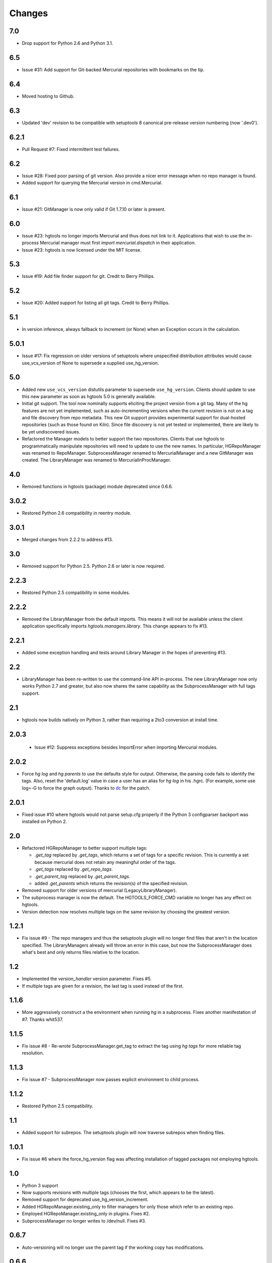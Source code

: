 Changes
*******

7.0
~~~

* Drop support for Python 2.6 and Python 3.1.

6.5
~~~

* Issue #31: Add support for Git-backed Mercurial repositories with
  bookmarks on the tip.

6.4
~~~

* Moved hosting to Github.

6.3
~~~

* Updated 'dev' revision to be compatible with setuptools 8 canonical
  pre-release version numbering (now '.dev0').

6.2.1
~~~~~

* Pull Request #7: Fixed intermittent test failures.

6.2
~~~

* Issue #28: Fixed poor parsing of git version. Also provide a nicer error
  message when no repo manager is found.
* Added support for querying the Mercurial version in cmd.Mercurial.

6.1
~~~

* Issue #21: GitManager is now only valid if Git 1.7.10 or later is present.

6.0
~~~

* Issue #23: hgtools no longer imports Mercurial and thus does not link to
  it. Applications that wish to use the in-process Mercurial manager must
  first `import mercurial.dispatch` in their application.
* Issue #23: hgtools is now licensed under the MIT license.

5.3
~~~

* Issue #19: Add file finder support for git. Credit to Berry Phillips.

5.2
~~~

* Issue #20: Added support for listing all git tags. Credit to Berry Phillips.

5.1
~~~

* In version inference, always fallback to increment (or None) when an
  Exception occurs in the calculation.

5.0.1
~~~~~

* Issue #17: Fix regression on older versions of setuptools where unspecified
  distribution attributes would cause use_vcs_version of None to supersede
  a supplied use_hg_version.

5.0
~~~

* Added new ``use_vcs_version`` distutils parameter to supersede
  ``use_hg_version``. Clients should update to use this new parameter as soon
  as hgtools 5.0 is generally available.
* Initial git support. The tool now nominally supports eliciting the project
  version from a git tag. Many of the hg features are not yet implemented,
  such as auto-incrementing versions when the current revision is not on a
  tag and file discovery from repo metadata.
  This new Git support provides experimental support for dual-hosted
  repositories (such as those found on Kiln). Since file discovery is not yet
  tested or implemented, there are likely to be yet undiscovered issues.
* Refactored the Manager models to better support the two repositories.
  Clients that use hgtools to programmatically manipulate repositories will
  need to update to use the new names. In particular, HGRepoManager was
  renamed to RepoManager. SubprocessManager renamed to MercurialManager and
  a new GitManager was created. The LibraryManager was renamed to
  MercurialInProcManager.

4.0
~~~

* Removed functions in hgtools (package) module deprecated since 0.6.6.

3.0.2
~~~~~

* Restored Python 2.6 compatibility in reentry module.

3.0.1
~~~~~

* Merged changes from 2.2.2 to address #13.

3.0
~~~

* Removed support for Python 2.5. Python 2.6 or later is now required.

2.2.3
~~~~~

* Restored Python 2.5 compatibility in some modules.

2.2.2
~~~~~

* Removed the LibraryManager from the default imports. This means it will not
  be available unless the client application specifically imports
  `hgtools.managers.library`. This change appears to fix #13.

2.2.1
~~~~~

* Added some exception handling and tests around Library Manager in the hopes
  of preventing #13.

2.2
~~~

* LibraryManager has been re-written to use the command-line API in-process.
  The new LibraryManager now only works Python 2.7 and greater, but also now
  shares the same capability as the SubprocessManager with full tags support.

2.1
~~~

* hgtools now builds natively on Python 3, rather than requiring a 2to3
  conversion at install time.

2.0.3
~~~~~

 * Issue #12: Suppress exceptions besides ImportError when importing
   Mercurial modules.

2.0.2
~~~~~

* Force `hg log` and `hg parents` to use the defaults style for output.
  Otherwise, the parsing code fails to identify the tags. Also, reset the
  'default.log' value in case a user has an alias for `hg log` in his .hgrc.
  (For example, some use log=-G to force the graph output). Thanks to
  `dc <https://bitbucket.org/dc>`_ for the patch.

2.0.1
~~~~~

* Fixed issue #10 where hgtools would not parse setup.cfg properly if
  the Python 3 configparser backport was installed on Python 2.

2.0
~~~

* Refactored HGRepoManager to better support multiple tags:

  - `.get_tag` replaced by `.get_tags`, which returns a set of tags
    for a specific revision. This is currently a set because mercurial
    does not retain any meaningful order of the tags.
  - `.get_tags` replaced by `.get_repo_tags`.
  - `.get_parent_tag` replaced by `.get_parent_tags`.
  - added `.get_parents` which returns the revision(s) of the specified
    revision.

* Removed support for older versions of mercurial (LegacyLibraryManager).
* The subprocess manager is now the default. The HGTOOLS_FORCE_CMD variable
  no longer has any effect on hgtools.
* Version detection now resolves multiple tags on the same revision by
  choosing the greatest version.

1.2.1
~~~~~

* Fix issue #9 - The repo managers and thus the setuptools plugin will no
  longer find files that aren't in the location specified. The
  LibraryManagers already will throw an error in this case, but now the
  SubprocessManager does what's best and only returns files relative
  to the location.

1.2
~~~

* Implemented the `version_handler` version parameter. Fixes #5.
* If multiple tags are given for a revision, the last tag is used instead
  of the first.

1.1.6
~~~~~

* More aggressively construct a the environment when running `hg` in a
  subprocess. Fixes another manifestation of #7. Thanks whit537.

1.1.5
~~~~~

* Fix issue #8 - Re-wrote SubprocessManager.get_tag to extract the tag using
  `hg tags` for more reliable tag resolution.

1.1.3
~~~~~

* Fix issue #7 - SubprocessManager now passes explicit environment to child
  process.

1.1.2
~~~~~

* Restored Python 2.5 compatibility.

1.1
~~~

* Added support for subrepos. The setuptools plugin will now traverse
  subrepos when finding files.

1.0.1
~~~~~

* Fix issue #6 where the force_hg_version flag was affecting installation
  of tagged packages not employing hgtools.

1.0
~~~

* Python 3 support
* Now supports revisions with multiple tags (chooses the first, which
  appears to be the latest).
* Removed support for deprecated use_hg_version_increment.
* Added HGRepoManager.existing_only to filter managers for only those
  which refer to an existing repo.
* Employed HGRepoManager.existing_only in plugins. Fixes #2.
* SubprocessManager no longer writes to /dev/null. Fixes #3.

0.6.7
~~~~~

* Auto-versioning will no longer use the parent tag if the working
  copy has modifications.

0.6.6
~~~~~

* Some minor refactoring - moved functions out of top-level `hgtools`
  module into hgtools.plugins.

0.6.5
~~~~~
 * Test case and fix for error in SubprocessManager when 'hg'
   executable doesn't exist.

0.6.4
~~~~~
 * Fix for NameError created in 0.6.3.

0.6.3
~~~~~
 * Deprecated use_hg_version_increment setup parameter in favor of
   parameters to use_hg_version.

0.6.2
~~~~~
 * From drakonen: hgtools will now utilize the parent changeset tag
   for repositories that were just tagged (no need to update to that
   tag to release).

0.6.1
~~~~~
 * Fixed issue #4: Tag-based autoversioning fails if hgrc defaults
   used for hg identify

0.6
~~~
 * Refactored modules. Created ``managers``, ``versioning``, and
   ``py25compat`` modules.

0.5.2
~~~~~
 * Yet another fix for #1. It appears that simply not activating the
   function is not sufficient. It may be activated by previously-
   installed packages, so it needs to be robust for non-hgtools
   packages.

0.5.1
~~~~~
 * Fix for issue #1 - version_calc_plugin is activated for projects that
   never called for it.
 * LibraryManagers no longer raise errors during the import step
   (instead, they just report as being invalid).
 * SubprocessManager now raises a RuntimeError if the executed command
   does not complete with a success code.

0.5
~~~
 * Fixed issue in file_finder_plugin where searching for an
   appropriate manager would fail if mercurial was not installed in
   the Python instance (ImportErrors weren't trapped properly).

0.4.9
~~~~~
 * Fixed issue where version calculation would fail if tags contained
   spaces.

0.4.8
~~~~~
 * Auto versioning now provides a reasonable default when no version
   tags are yet present.

0.4.3-0.4.7
~~~~~~~~~~~
 * Fixes for versions handling of hgtools itself.

0.4.2
~~~~~
 * Fixed formatting errors in documentation.

0.4.1
~~~~~

 * Reformatted package layout so that other modules can be included.
 * Restored missing namedtuple_backport (provides Python 2.5 support).

0.4
~~~

 * First release supporting automatic versioning using mercurial tags.
